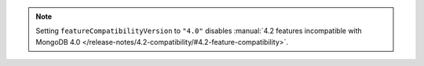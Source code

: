 .. note::

    Setting ``featureCompatibilityVersion`` to ``"4.0"`` disables
    :manual:`4.2 features incompatible with MongoDB 4.0 
    </release-notes/4.2-compatibility/#4.2-feature-compatibility>`.